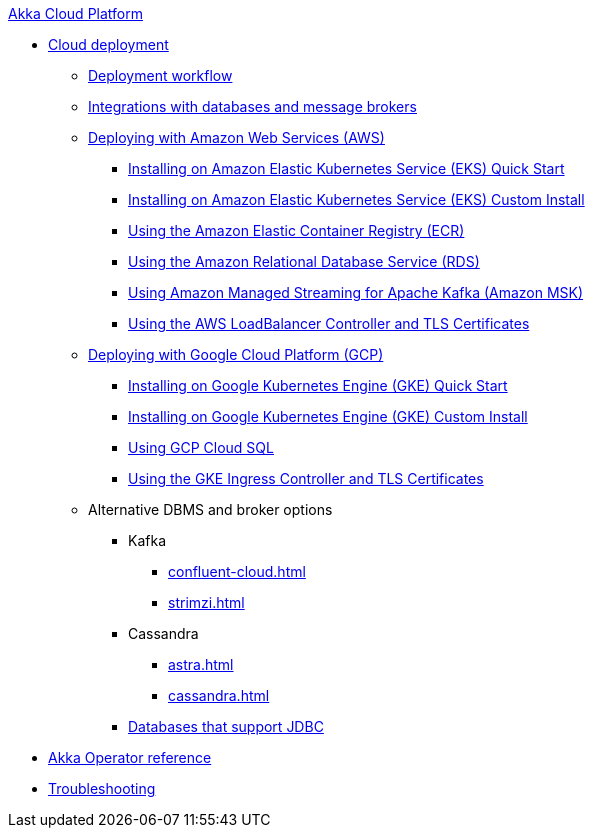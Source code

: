 .xref:index.adoc[Akka Cloud Platform]
// * xref:getting-started-with-akka-cloud-platform.adoc[Getting Started with Akka Cloud Platform]
* xref:cloud-deployment.adoc[Cloud deployment]
// ** xref:getting-started-with-cloud-deployment.adoc[Getting Started with Cloud Deployment]
** xref:deploy.adoc[Deployment workflow]
** xref:integrations.adoc[Integrations with databases and message brokers]
** xref:aws-index.adoc[Deploying with Amazon Web Services (AWS)]
*** xref:aws-install-quickstart.adoc[Installing on Amazon Elastic Kubernetes Service (EKS) Quick Start]
*** xref:aws-install.adoc[Installing on Amazon Elastic Kubernetes Service (EKS) Custom Install]
*** xref:aws-ecr.adoc[Using the Amazon Elastic Container Registry (ECR)]
*** xref:aws-rds.adoc[Using the Amazon Relational Database Service (RDS)]
*** xref:aws-msk.adoc[Using Amazon Managed Streaming for Apache Kafka (Amazon MSK)]
*** xref:aws-ingress.adoc[Using the AWS LoadBalancer Controller and TLS Certificates]
** xref:gcp-install.adoc[Deploying with Google Cloud Platform (GCP)]
*** xref:gcp-install-quickstart.adoc[Installing on Google Kubernetes Engine (GKE) Quick Start]
*** xref:gcp-install.adoc[Installing on Google Kubernetes Engine (GKE) Custom Install]
*** xref:gcp-sql.adoc[Using GCP Cloud SQL]
*** xref:gcp-ingress.adoc[Using the GKE Ingress Controller and TLS Certificates]
** Alternative DBMS and broker options
*** Kafka
**** xref:confluent-cloud.adoc[]
**** xref:strimzi.adoc[]
*** Cassandra
**** xref:astra.adoc[]
**** xref:cassandra.adoc[]
*** xref:jdbc.adoc[Databases that support JDBC]
* xref:operator-reference.adoc[Akka Operator reference]
* xref:troubleshooting.adoc[Troubleshooting]

